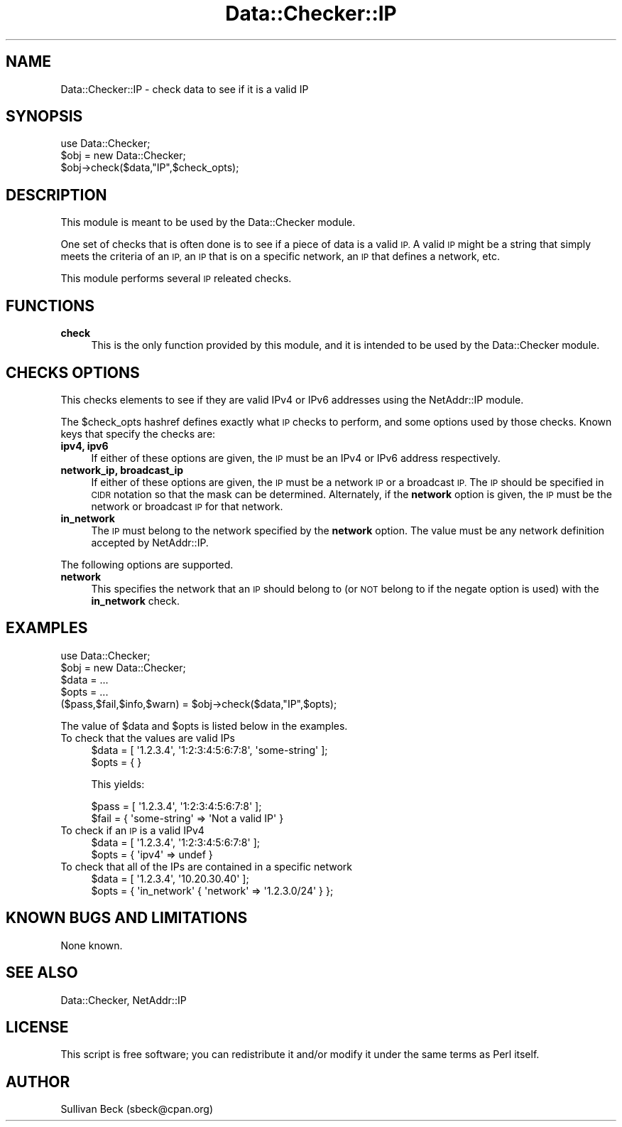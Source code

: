 .\" Automatically generated by Pod::Man 4.14 (Pod::Simple 3.40)
.\"
.\" Standard preamble:
.\" ========================================================================
.de Sp \" Vertical space (when we can't use .PP)
.if t .sp .5v
.if n .sp
..
.de Vb \" Begin verbatim text
.ft CW
.nf
.ne \\$1
..
.de Ve \" End verbatim text
.ft R
.fi
..
.\" Set up some character translations and predefined strings.  \*(-- will
.\" give an unbreakable dash, \*(PI will give pi, \*(L" will give a left
.\" double quote, and \*(R" will give a right double quote.  \*(C+ will
.\" give a nicer C++.  Capital omega is used to do unbreakable dashes and
.\" therefore won't be available.  \*(C` and \*(C' expand to `' in nroff,
.\" nothing in troff, for use with C<>.
.tr \(*W-
.ds C+ C\v'-.1v'\h'-1p'\s-2+\h'-1p'+\s0\v'.1v'\h'-1p'
.ie n \{\
.    ds -- \(*W-
.    ds PI pi
.    if (\n(.H=4u)&(1m=24u) .ds -- \(*W\h'-12u'\(*W\h'-12u'-\" diablo 10 pitch
.    if (\n(.H=4u)&(1m=20u) .ds -- \(*W\h'-12u'\(*W\h'-8u'-\"  diablo 12 pitch
.    ds L" ""
.    ds R" ""
.    ds C` ""
.    ds C' ""
'br\}
.el\{\
.    ds -- \|\(em\|
.    ds PI \(*p
.    ds L" ``
.    ds R" ''
.    ds C`
.    ds C'
'br\}
.\"
.\" Escape single quotes in literal strings from groff's Unicode transform.
.ie \n(.g .ds Aq \(aq
.el       .ds Aq '
.\"
.\" If the F register is >0, we'll generate index entries on stderr for
.\" titles (.TH), headers (.SH), subsections (.SS), items (.Ip), and index
.\" entries marked with X<> in POD.  Of course, you'll have to process the
.\" output yourself in some meaningful fashion.
.\"
.\" Avoid warning from groff about undefined register 'F'.
.de IX
..
.nr rF 0
.if \n(.g .if rF .nr rF 1
.if (\n(rF:(\n(.g==0)) \{\
.    if \nF \{\
.        de IX
.        tm Index:\\$1\t\\n%\t"\\$2"
..
.        if !\nF==2 \{\
.            nr % 0
.            nr F 2
.        \}
.    \}
.\}
.rr rF
.\"
.\" Accent mark definitions (@(#)ms.acc 1.5 88/02/08 SMI; from UCB 4.2).
.\" Fear.  Run.  Save yourself.  No user-serviceable parts.
.    \" fudge factors for nroff and troff
.if n \{\
.    ds #H 0
.    ds #V .8m
.    ds #F .3m
.    ds #[ \f1
.    ds #] \fP
.\}
.if t \{\
.    ds #H ((1u-(\\\\n(.fu%2u))*.13m)
.    ds #V .6m
.    ds #F 0
.    ds #[ \&
.    ds #] \&
.\}
.    \" simple accents for nroff and troff
.if n \{\
.    ds ' \&
.    ds ` \&
.    ds ^ \&
.    ds , \&
.    ds ~ ~
.    ds /
.\}
.if t \{\
.    ds ' \\k:\h'-(\\n(.wu*8/10-\*(#H)'\'\h"|\\n:u"
.    ds ` \\k:\h'-(\\n(.wu*8/10-\*(#H)'\`\h'|\\n:u'
.    ds ^ \\k:\h'-(\\n(.wu*10/11-\*(#H)'^\h'|\\n:u'
.    ds , \\k:\h'-(\\n(.wu*8/10)',\h'|\\n:u'
.    ds ~ \\k:\h'-(\\n(.wu-\*(#H-.1m)'~\h'|\\n:u'
.    ds / \\k:\h'-(\\n(.wu*8/10-\*(#H)'\z\(sl\h'|\\n:u'
.\}
.    \" troff and (daisy-wheel) nroff accents
.ds : \\k:\h'-(\\n(.wu*8/10-\*(#H+.1m+\*(#F)'\v'-\*(#V'\z.\h'.2m+\*(#F'.\h'|\\n:u'\v'\*(#V'
.ds 8 \h'\*(#H'\(*b\h'-\*(#H'
.ds o \\k:\h'-(\\n(.wu+\w'\(de'u-\*(#H)/2u'\v'-.3n'\*(#[\z\(de\v'.3n'\h'|\\n:u'\*(#]
.ds d- \h'\*(#H'\(pd\h'-\w'~'u'\v'-.25m'\f2\(hy\fP\v'.25m'\h'-\*(#H'
.ds D- D\\k:\h'-\w'D'u'\v'-.11m'\z\(hy\v'.11m'\h'|\\n:u'
.ds th \*(#[\v'.3m'\s+1I\s-1\v'-.3m'\h'-(\w'I'u*2/3)'\s-1o\s+1\*(#]
.ds Th \*(#[\s+2I\s-2\h'-\w'I'u*3/5'\v'-.3m'o\v'.3m'\*(#]
.ds ae a\h'-(\w'a'u*4/10)'e
.ds Ae A\h'-(\w'A'u*4/10)'E
.    \" corrections for vroff
.if v .ds ~ \\k:\h'-(\\n(.wu*9/10-\*(#H)'\s-2\u~\d\s+2\h'|\\n:u'
.if v .ds ^ \\k:\h'-(\\n(.wu*10/11-\*(#H)'\v'-.4m'^\v'.4m'\h'|\\n:u'
.    \" for low resolution devices (crt and lpr)
.if \n(.H>23 .if \n(.V>19 \
\{\
.    ds : e
.    ds 8 ss
.    ds o a
.    ds d- d\h'-1'\(ga
.    ds D- D\h'-1'\(hy
.    ds th \o'bp'
.    ds Th \o'LP'
.    ds ae ae
.    ds Ae AE
.\}
.rm #[ #] #H #V #F C
.\" ========================================================================
.\"
.IX Title "Data::Checker::IP 3"
.TH Data::Checker::IP 3 "2020-08-02" "perl v5.32.0" "User Contributed Perl Documentation"
.\" For nroff, turn off justification.  Always turn off hyphenation; it makes
.\" way too many mistakes in technical documents.
.if n .ad l
.nh
.SH "NAME"
Data::Checker::IP \- check data to see if it is a valid IP
.SH "SYNOPSIS"
.IX Header "SYNOPSIS"
.Vb 2
\&   use Data::Checker;
\&   $obj = new Data::Checker;
\&
\&   $obj\->check($data,"IP",$check_opts);
.Ve
.SH "DESCRIPTION"
.IX Header "DESCRIPTION"
This module is meant to be used by the Data::Checker module.
.PP
One set of checks that is often done is to see if a piece of
data is a valid \s-1IP.\s0  A valid \s-1IP\s0 might be a string that simply
meets the criteria of an \s-1IP,\s0 an \s-1IP\s0 that is on a specific network,
an \s-1IP\s0 that defines a network, etc.
.PP
This module performs several \s-1IP\s0 releated checks.
.SH "FUNCTIONS"
.IX Header "FUNCTIONS"
.IP "\fBcheck\fR" 4
.IX Item "check"
This is the only function provided by this module, and it is
intended to be used by the Data::Checker module.
.SH "CHECKS OPTIONS"
.IX Header "CHECKS OPTIONS"
This checks elements to see if they are valid IPv4 or IPv6 addresses
using the NetAddr::IP module.
.PP
The \f(CW$check_opts\fR hashref defines exactly what \s-1IP\s0 checks to
perform, and some options used by those checks.  Known keys that
specify the checks are:
.IP "\fBipv4, ipv6\fR" 4
.IX Item "ipv4, ipv6"
If either of these options are given, the \s-1IP\s0 must be an IPv4 or IPv6
address respectively.
.IP "\fBnetwork_ip, broadcast_ip\fR" 4
.IX Item "network_ip, broadcast_ip"
If either of these options are given, the \s-1IP\s0 must be a network \s-1IP\s0
or a broadcast \s-1IP.\s0  The \s-1IP\s0 should be specified in \s-1CIDR\s0 notation so
that the mask can be determined.  Alternately, if the \fBnetwork\fR
option is given, the \s-1IP\s0 must be the network or broadcast \s-1IP\s0 for
that network.
.IP "\fBin_network\fR" 4
.IX Item "in_network"
The \s-1IP\s0 must belong to the network specified by the \fBnetwork\fR option.
The value must be any network definition accepted by NetAddr::IP.
.PP
The following options are supported.
.IP "\fBnetwork\fR" 4
.IX Item "network"
This specifies the network that an \s-1IP\s0 should belong to (or \s-1NOT\s0 belong
to if the negate option is used) with the \fBin_network\fR check.
.SH "EXAMPLES"
.IX Header "EXAMPLES"
.Vb 2
\&   use Data::Checker;
\&   $obj = new Data::Checker;
\&
\&   $data = ...
\&   $opts = ...
\&
\&   ($pass,$fail,$info,$warn) = $obj\->check($data,"IP",$opts);
.Ve
.PP
The value of \f(CW$data\fR and \f(CW$opts\fR is listed below in the examples.
.IP "To check that the values are valid IPs" 4
.IX Item "To check that the values are valid IPs"
.Vb 2
\&   $data = [ \*(Aq1.2.3.4\*(Aq, \*(Aq1:2:3:4:5:6:7:8\*(Aq, \*(Aqsome\-string\*(Aq ];
\&   $opts = { }
.Ve
.Sp
This yields:
.Sp
.Vb 2
\&   $pass = [ \*(Aq1.2.3.4\*(Aq, \*(Aq1:2:3:4:5:6:7:8\*(Aq ];
\&   $fail = { \*(Aqsome\-string\*(Aq => \*(AqNot a valid IP\*(Aq }
.Ve
.IP "To check if an \s-1IP\s0 is a valid IPv4" 4
.IX Item "To check if an IP is a valid IPv4"
.Vb 2
\&   $data = [ \*(Aq1.2.3.4\*(Aq, \*(Aq1:2:3:4:5:6:7:8\*(Aq ];
\&   $opts = { \*(Aqipv4\*(Aq => undef }
.Ve
.IP "To check that all of the IPs are contained in a specific network" 4
.IX Item "To check that all of the IPs are contained in a specific network"
.Vb 2
\&   $data = [ \*(Aq1.2.3.4\*(Aq, \*(Aq10.20.30.40\*(Aq ];
\&   $opts = { \*(Aqin_network\*(Aq { \*(Aqnetwork\*(Aq => \*(Aq1.2.3.0/24\*(Aq } };
.Ve
.SH "KNOWN BUGS AND LIMITATIONS"
.IX Header "KNOWN BUGS AND LIMITATIONS"
None known.
.SH "SEE ALSO"
.IX Header "SEE ALSO"
Data::Checker, NetAddr::IP
.SH "LICENSE"
.IX Header "LICENSE"
This script is free software; you can redistribute it and/or modify it
under the same terms as Perl itself.
.SH "AUTHOR"
.IX Header "AUTHOR"
Sullivan Beck (sbeck@cpan.org)
